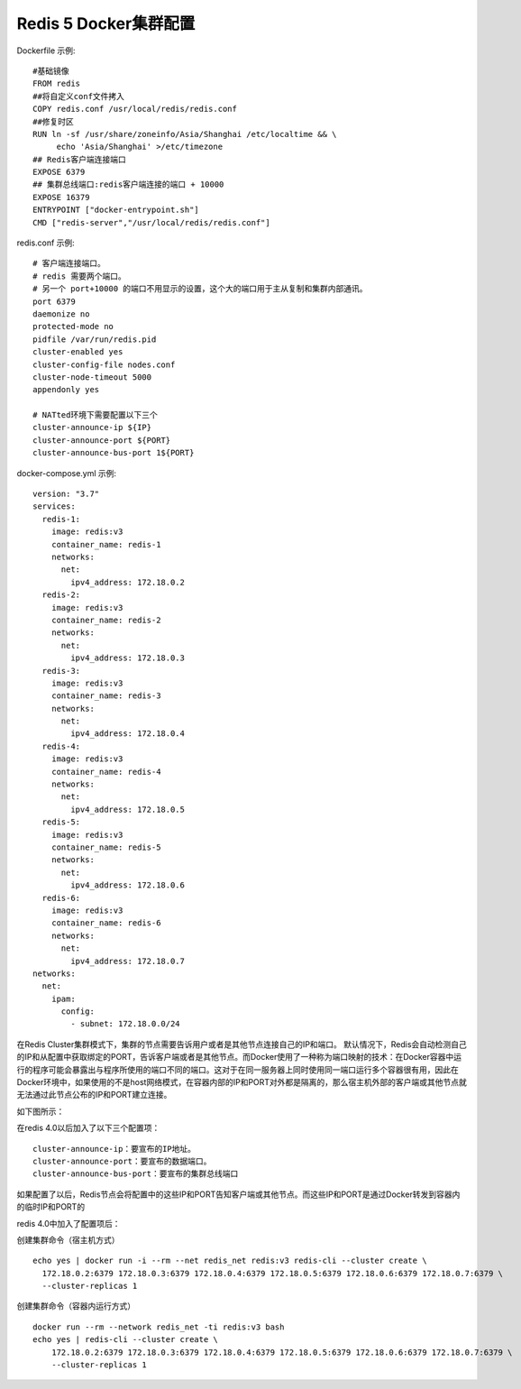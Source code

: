=======================
Redis 5 Docker集群配置
=======================
Dockerfile 示例:
::
  #基础镜像
  FROM redis
  ##将自定义conf文件拷入
  COPY redis.conf /usr/local/redis/redis.conf
  ##修复时区
  RUN ln -sf /usr/share/zoneinfo/Asia/Shanghai /etc/localtime && \
       echo 'Asia/Shanghai' >/etc/timezone
  ## Redis客户端连接端口
  EXPOSE 6379
  ## 集群总线端口:redis客户端连接的端口 + 10000
  EXPOSE 16379
  ENTRYPOINT ["docker-entrypoint.sh"]
  CMD ["redis-server","/usr/local/redis/redis.conf"]

redis.conf 示例:
::
  # 客户端连接端口。
  # redis 需要两个端口。
  # 另一个 port+10000 的端口不用显示的设置，这个大的端口用于主从复制和集群内部通讯。
  port 6379
  daemonize no
  protected-mode no
  pidfile /var/run/redis.pid
  cluster-enabled yes
  cluster-config-file nodes.conf
  cluster-node-timeout 5000
  appendonly yes

  # NATted环境下需要配置以下三个
  cluster-announce-ip ${IP}
  cluster-announce-port ${PORT}
  cluster-announce-bus-port 1${PORT}

docker-compose.yml 示例:
::
  version: "3.7"
  services:
    redis-1:
      image: redis:v3
      container_name: redis-1
      networks:
        net:
          ipv4_address: 172.18.0.2
    redis-2:
      image: redis:v3
      container_name: redis-2
      networks:
        net:
          ipv4_address: 172.18.0.3
    redis-3:
      image: redis:v3
      container_name: redis-3
      networks:
        net:
          ipv4_address: 172.18.0.4
    redis-4:
      image: redis:v3
      container_name: redis-4
      networks:
        net:
          ipv4_address: 172.18.0.5
    redis-5:
      image: redis:v3
      container_name: redis-5
      networks:
        net:
          ipv4_address: 172.18.0.6
    redis-6:
      image: redis:v3
      container_name: redis-6
      networks:
        net:
          ipv4_address: 172.18.0.7
  networks:
    net:
      ipam:
        config:
          - subnet: 172.18.0.0/24 
在Redis Cluster集群模式下，集群的节点需要告诉用户或者是其他节点连接自己的IP和端口。
默认情况下，Redis会自动检测自己的IP和从配置中获取绑定的PORT，告诉客户端或者是其他节点。而Docker使用了一种称为端口映射的技术：在Docker容器中运行的程序可能会暴露出与程序所使用的端口不同的端口。这对于在同一服务器上同时使用同一端口运行多个容器很有用，因此在Docker环境中，如果使用的不是host网络模式，在容器内部的IP和PORT对外都是隔离的，那么宿主机外部的客户端或其他节点就无法通过此节点公布的IP和PORT建立连接。

如下图所示：

.. image:: ../images/redis_1.webp

在redis 4.0以后加入了以下三个配置项：
::
  cluster-announce-ip：要宣布的IP地址。
  cluster-announce-port：要宣布的数据端口。
  cluster-announce-bus-port：要宣布的集群总线端口

如果配置了以后，Redis节点会将配置中的这些IP和PORT告知客户端或其他节点。而这些IP和PORT是通过Docker转发到容器内的临时IP和PORT的

redis 4.0中加入了配置项后：

.. image:: ../images/redis_2.webp

创建集群命令（宿主机方式）
::
  echo yes | docker run -i --rm --net redis_net redis:v3 redis-cli --cluster create \
    172.18.0.2:6379 172.18.0.3:6379 172.18.0.4:6379 172.18.0.5:6379 172.18.0.6:6379 172.18.0.7:6379 \
    --cluster-replicas 1
创建集群命令（容器内运行方式）
::
  docker run --rm --network redis_net -ti redis:v3 bash
  echo yes | redis-cli --cluster create \
      172.18.0.2:6379 172.18.0.3:6379 172.18.0.4:6379 172.18.0.5:6379 172.18.0.6:6379 172.18.0.7:6379 \
      --cluster-replicas 1